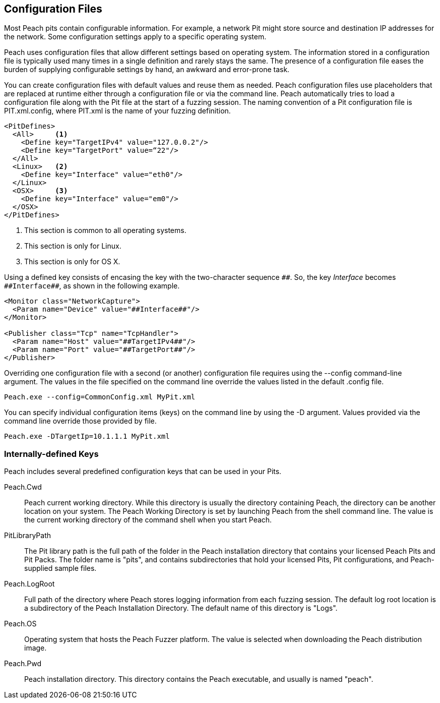 
== Configuration Files

Most Peach pits contain configurable information. For example, a network Pit might store source and destination IP addresses for the network. Some configuration settings apply to a specific operating system. 

Peach uses configuration files that allow different settings based on operating system. The information stored in a configuration file is typically used many times in a single definition and rarely stays the same. The presence of a configuration file eases the burden of supplying configurable settings by hand, an awkward and error-prone task. 

You can create configuration files with default values and reuse them as needed. Peach configuration files use placeholders that are replaced at runtime either through a configuration file or via the command line. Peach automatically tries to load a configuration file along with the Pit file at the start of a fuzzing session. The naming convention of a Pit configuration file is +PIT.xml.config+, where +PIT.xml+ is the name of your fuzzing definition. 

[source,xml]
----
<PitDefines>
  <All>     <1>
    <Define key="TargetIPv4" value="127.0.0.2"/>
    <Define key="TargetPort" value=“22"/>
  </All>
  <Linux>   <2>
    <Define key="Interface" value="eth0"/>
  </Linux>
  <OSX>     <3>
    <Define key="Interface" value="em0"/>
  </OSX>
</PitDefines>
----
<1> This section is common to all operating systems.
<2> This section is only for Linux.
<3> This section is only for OS X.

Using a defined key consists of encasing the key with the two-character sequence `\\##`. So, the key _Interface_ becomes `##Interface##`, as shown in the following example.

[source,xml]
----
<Monitor class="NetworkCapture">
  <Param name="Device" value="##Interface##"/>
</Monitor>

<Publisher class="Tcp" name="TcpHandler">
  <Param name="Host" value="##TargetIPv4##"/>
  <Param name="Port" value="##TargetPort##"/>
</Publisher>
----

Overriding one configuration file with a second (or another) configuration file requires using the +--config+ command-line argument. The values in the file specified on the command line override the values listed in the default .config file.

----
Peach.exe --config=CommonConfig.xml MyPit.xml
----

You can specify individual configuration items (keys) on the command line by using the +-D+ argument. Values provided via the command line override those provided by file.

----
Peach.exe -DTargetIp=10.1.1.1 MyPit.xml
----

=== Internally-defined Keys

Peach includes several predefined configuration keys that can be used in your Pits.

Peach.Cwd:: Peach current working directory. While this directory is usually the 
directory containing Peach, the directory can be another location on your system. 
The Peach Working Directory is set by launching Peach from the shell command line. 
The value is the current working directory of the command shell when you start Peach.

PitLibraryPath:: The Pit library path is the full path of the folder in the 
Peach installation directory that contains your licensed Peach Pits and Pit Packs. 
The folder name is "pits", and contains subdirectories that hold your licensed 
Pits, Pit configurations, and Peach-supplied sample files.

Peach.LogRoot:: Full path of the directory where Peach stores logging information 
from each fuzzing session. The default log root location is a subdirectory of 
the Peach Installation Directory. The default name of this directory is "Logs".

Peach.OS:: Operating system that hosts the Peach Fuzzer platform. The value is 
selected when downloading the Peach distribution image.

Peach.Pwd:: Peach installation directory. This directory contains the Peach executable, and usually is named "peach".

// TODO - Configuration files
//  * Basic usage
//  * More complex usage
//   * Config including config
//   * Overriding config value via command line
//  * When does replacement occur
//   * Tricks this allows (changing the XML, not just values)
